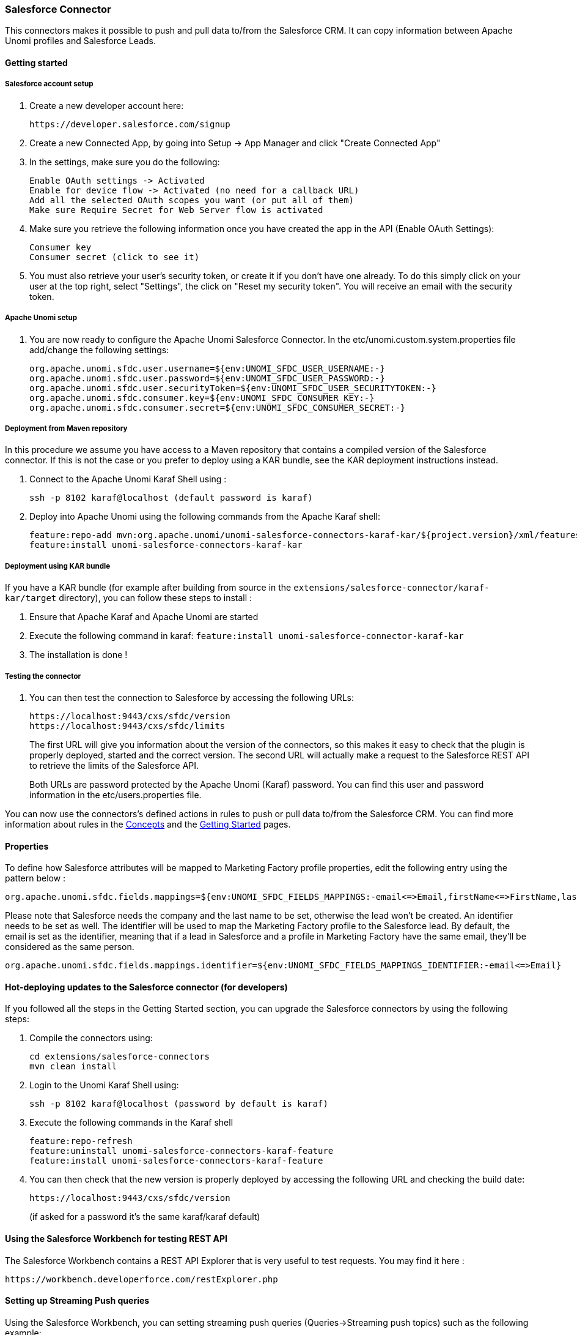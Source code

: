 //
// Licensed under the Apache License, Version 2.0 (the "License");
// you may not use this file except in compliance with the License.
// You may obtain a copy of the License at
//
//      http://www.apache.org/licenses/LICENSE-2.0
//
// Unless required by applicable law or agreed to in writing, software
// distributed under the License is distributed on an "AS IS" BASIS,
// WITHOUT WARRANTIES OR CONDITIONS OF ANY KIND, either express or implied.
// See the License for the specific language governing permissions and
// limitations under the License.
//
=== Salesforce Connector

This connectors makes it possible to push and pull data to/from the Salesforce CRM. It can copy information between
Apache Unomi profiles and Salesforce Leads.

==== Getting started

===== Salesforce account setup

. Create a new developer account here:
+
[source]
----
https://developer.salesforce.com/signup
----
+
. Create a new Connected App, by going into Setup -&gt; App Manager and click "Create Connected App"

. In the settings, make sure you do the following:
+
[source]
----
Enable OAuth settings -> Activated
Enable for device flow -> Activated (no need for a callback URL)
Add all the selected OAuth scopes you want (or put all of them)
Make sure Require Secret for Web Server flow is activated
----
+
. Make sure you retrieve the following information once you have created the app in the API (Enable OAuth Settings):
+
[source]
----
Consumer key
Consumer secret (click to see it)
----
+
. You must also retrieve your user's security token, or create it if you don't have one already. To do this simply
click on your user at the top right, select "Settings", the click on "Reset my security token". You will receive an email
with the security token.

===== Apache Unomi setup

. You are now ready to configure the Apache Unomi Salesforce Connector. In the etc/unomi.custom.system.properties file
add/change the following settings:
+
[source]
----
org.apache.unomi.sfdc.user.username=${env:UNOMI_SFDC_USER_USERNAME:-}
org.apache.unomi.sfdc.user.password=${env:UNOMI_SFDC_USER_PASSWORD:-}
org.apache.unomi.sfdc.user.securityToken=${env:UNOMI_SFDC_USER_SECURITYTOKEN:-}
org.apache.unomi.sfdc.consumer.key=${env:UNOMI_SFDC_CONSUMER_KEY:-}
org.apache.unomi.sfdc.consumer.secret=${env:UNOMI_SFDC_CONSUMER_SECRET:-}
----

===== Deployment from Maven repository

In this procedure we assume you have access to a Maven repository that contains a compiled version of the Salesforce connector.
If this is not the case or you prefer to deploy using a KAR bundle, see the KAR deployment instructions instead.

. Connect to the Apache Unomi Karaf Shell using :
+
[source]
----
ssh -p 8102 karaf@localhost (default password is karaf)
----
+
. Deploy into Apache Unomi using the following commands from the Apache Karaf shell:
+
[source]
----
feature:repo-add mvn:org.apache.unomi/unomi-salesforce-connectors-karaf-kar/${project.version}/xml/features
feature:install unomi-salesforce-connectors-karaf-kar
----

===== Deployment using KAR bundle

If you have a KAR bundle (for example after building from source in the `extensions/salesforce-connector/karaf-kar/target` directory),
you can follow these steps to install :

. Ensure that Apache Karaf and Apache Unomi are started
. Execute the following command in karaf: `feature:install unomi-salesforce-connector-karaf-kar`
. The installation is done !

===== Testing the connector

. You can then test the connection to Salesforce by accessing the following URLs:
+
[source]
----
https://localhost:9443/cxs/sfdc/version
https://localhost:9443/cxs/sfdc/limits
----
+
The first URL will give you information about the version of the connectors, so this makes it easy to check that the
plugin is properly deployed, started and the correct version. The second URL will actually make a request to the
Salesforce REST API to retrieve the limits of the Salesforce API.
+
Both URLs are password protected by the Apache Unomi (Karaf) password. You can find this user and password information
in the etc/users.properties file.

You can now use the connectors's defined actions in rules to push or pull data to/from the Salesforce CRM. You can
find more information about rules in the <<_concepts,Concepts>> and the <<_getting_started_with_unomi,Getting Started>> pages.

==== Properties

To define how Salesforce attributes will be mapped to Marketing Factory profile properties, edit the following entry using the pattern below :

[source]
----
org.apache.unomi.sfdc.fields.mappings=${env:UNOMI_SFDC_FIELDS_MAPPINGS:-email<=>Email,firstName<=>FirstName,lastName<=>LastName,company<=>Company,phoneNumber<=>Phone,jobTitle<=>Title,city<=>City,zipCode<=>PostalCode,address<=>Street,sfdcStatus<=>Status,sfdcRating<=>Rating}
----

Please note that Salesforce needs the company and the last name to be set, otherwise the lead won't be created.
An identifier needs to be set as well. The identifier will be used to map the Marketing Factory profile to the Salesforce lead. By default, the email is set as the identifier, meaning that if a lead in Salesforce and a profile in Marketing Factory have the same email, they'll be considered as the same person.

[source]
----
org.apache.unomi.sfdc.fields.mappings.identifier=${env:UNOMI_SFDC_FIELDS_MAPPINGS_IDENTIFIER:-email<=>Email}
----

==== Hot-deploying updates to the Salesforce connector (for developers)

If you followed all the steps in the Getting Started section, you can upgrade the Salesforce connectors by using the following steps:

. Compile the connectors using:
+
[source]
----
cd extensions/salesforce-connectors
mvn clean install
----
+
. Login to the Unomi Karaf Shell using:
+
[source]
----
ssh -p 8102 karaf@localhost (password by default is karaf)
----
+
. Execute the following commands in the Karaf shell
+
[source]
----
feature:repo-refresh
feature:uninstall unomi-salesforce-connectors-karaf-feature
feature:install unomi-salesforce-connectors-karaf-feature
----
+
. You can then check that the new version is properly deployed by accessing the following URL and checking the build date:
+
[source]
----
https://localhost:9443/cxs/sfdc/version
----
+
(if asked for a password it's the same karaf/karaf default)

==== Using the Salesforce Workbench for testing REST API

The Salesforce Workbench contains a REST API Explorer that is very useful to test requests. You may find it here : 

[source]
----
https://workbench.developerforce.com/restExplorer.php
----

==== Setting up Streaming Push queries

Using the Salesforce Workbench, you can setting streaming push queries (Queries-&gt;Streaming push topics) such as the
following example:

[source]
----
Name: LeadUpdates
Query : SELECT Id,FirstName,LastName,Email,Company FROM Lead
----

==== Executing the unit tests

Before running the tests, make sure you have completed all the steps above, including the streaming push queries setup.

By default the unit tests will not run as they need proper Salesforce credentials to run. To set this up create a
properties file like the following one:

test.properties

[source]
----
#
# Licensed to the Apache Software Foundation (ASF) under one or more
# contributor license agreements.  See the NOTICE file distributed with
# this work for additional information regarding copyright ownership.
# The ASF licenses this file to You under the Apache License, Version 2.0
# (the "License"); you may not use this file except in compliance with
# the License.  You may obtain a copy of the License at
#
#      http://www.apache.org/licenses/LICENSE-2.0
#
# Unless required by applicable law or agreed to in writing, software
# distributed under the License is distributed on an "AS IS" BASIS,
# WITHOUT WARRANTIES OR CONDITIONS OF ANY KIND, either express or implied.
# See the License for the specific language governing permissions and
# limitations under the License.
#
sfdc.user.username=YOUR_USER_NAME
sfdc.user.password=YOUR_PASSWORD
sfdc.user.securityToken=YOUR_USER_SECURITY_TOKEN
sfdc.consumer.key=CONNECTED_APP_CONSUMER_KEY
sfdc.consumer.secret=CONNECTED_APP_SECRET
----

and then use the following command line to reference the file:

[source]
----
cd extensions/salesforce-connectors
mvn clean install -DsfdcProperties=../test.properties
----

(in case you're wondering the ../ is because the test is located in the services sub-directory)